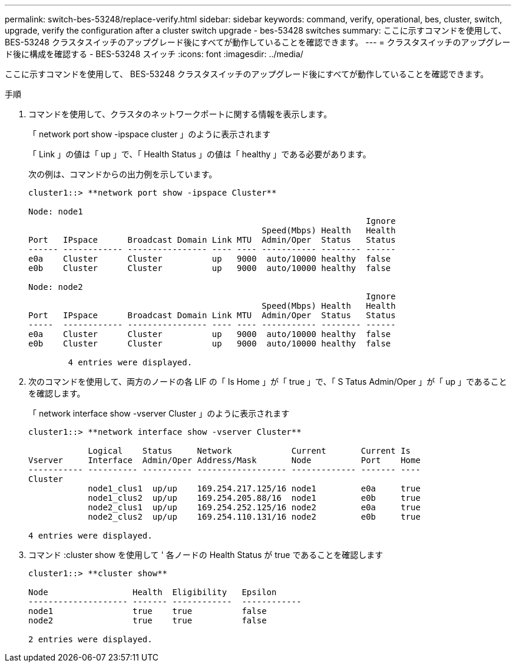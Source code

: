 ---
permalink: switch-bes-53248/replace-verify.html 
sidebar: sidebar 
keywords: command, verify, operational, bes, cluster, switch, upgrade, verify the configuration after a cluster switch upgrade - bes-53428 switches 
summary: ここに示すコマンドを使用して、 BES-53248 クラスタスイッチのアップグレード後にすべてが動作していることを確認できます。 
---
= クラスタスイッチのアップグレード後に構成を確認する - BES-53248 スイッチ
:icons: font
:imagesdir: ../media/


[role="lead"]
ここに示すコマンドを使用して、 BES-53248 クラスタスイッチのアップグレード後にすべてが動作していることを確認できます。

.手順
. コマンドを使用して、クラスタのネットワークポートに関する情報を表示します。
+
「 network port show -ipspace cluster 」のように表示されます

+
「 Link 」の値は「 up 」で、「 Health Status 」の値は「 healthy 」である必要があります。

+
次の例は、コマンドからの出力例を示しています。

+
[listing]
----
cluster1::> **network port show -ipspace Cluster**

Node: node1
                                                                    Ignore
                                               Speed(Mbps) Health   Health
Port   IPspace      Broadcast Domain Link MTU  Admin/Oper  Status   Status
------ ------------ ---------------- ---- ---- ----------- -------- ------
e0a    Cluster      Cluster          up   9000  auto/10000 healthy  false
e0b    Cluster      Cluster          up   9000  auto/10000 healthy  false

Node: node2
                                                                    Ignore
                                               Speed(Mbps) Health   Health
Port   IPspace      Broadcast Domain Link MTU  Admin/Oper  Status   Status
-----  ------------ ---------------- ---- ---- ----------- -------- ------
e0a    Cluster      Cluster          up   9000  auto/10000 healthy  false
e0b    Cluster      Cluster          up   9000  auto/10000 healthy  false

	4 entries were displayed.
----
. 次のコマンドを使用して、両方のノードの各 LIF の「 Is Home 」が「 true 」で、「 S Tatus Admin/Oper 」が「 up 」であることを確認します。
+
「 network interface show -vserver Cluster 」のように表示されます

+
[listing]
----
cluster1::> **network interface show -vserver Cluster**

            Logical    Status     Network            Current       Current Is
Vserver     Interface  Admin/Oper Address/Mask       Node          Port    Home
----------- ---------- ---------- ------------------ ------------- ------- ----
Cluster
            node1_clus1  up/up    169.254.217.125/16 node1         e0a     true
            node1_clus2  up/up    169.254.205.88/16  node1         e0b     true
            node2_clus1  up/up    169.254.252.125/16 node2         e0a     true
            node2_clus2  up/up    169.254.110.131/16 node2         e0b     true

4 entries were displayed.
----
. コマンド :cluster show を使用して ' 各ノードの Health Status が true であることを確認します
+
[listing]
----
cluster1::> **cluster show**

Node                 Health  Eligibility   Epsilon
-------------------- ------- ------------  ------------
node1                true    true          false
node2                true    true          false

2 entries were displayed.
----

